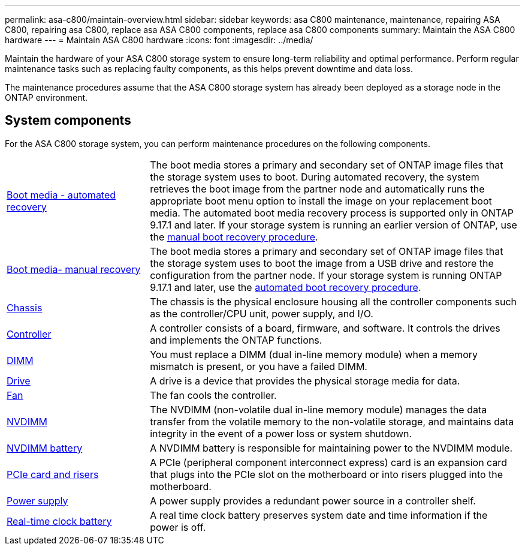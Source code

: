 ---
permalink: asa-c800/maintain-overview.html
sidebar: sidebar
keywords: asa C800 maintenance, maintenance, repairing ASA C800, repairing asa C800, replace asa ASA C800 components, replace asa C800 components
summary: Maintain the ASA C800 hardware
---
= Maintain ASA C800 hardware
:icons: font
:imagesdir: ../media/

[.lead]
Maintain the hardware of your ASA C800 storage system to ensure long-term reliability and optimal performance. Perform regular maintenance tasks such as replacing faulty components, as this helps prevent downtime and data loss. 

The maintenance procedures assume that the ASA C800 storage system has already been deployed as a storage node in the ONTAP environment.

== System components
For the ASA C800 storage system, you can perform maintenance procedures on the following components.

[%rotate, grid="none", frame="none", cols="25,65"]

|===

a| link:bootmedia-replace-workflow-bmr.html[Boot media - automated recovery]

a|The boot media stores a primary and secondary set of ONTAP image files that the storage system uses to boot. During automated recovery, the system retrieves the boot image from the partner node and automatically runs the appropriate boot menu option to install the image on your replacement boot media. The automated boot media recovery process is supported only in ONTAP 9.17.1 and later. If your storage system is running an earlier version of ONTAP, use the link:bootmedia-replace-workflow.html[manual boot recovery procedure].

a| link:bootmedia-replace-workflow.html[Boot media- manual recovery]

a| The boot media stores a primary and secondary set of ONTAP image files that the storage system uses to boot the image from a USB drive and restore the configuration from the partner node. If your storage system is running ONTAP 9.17.1 and later, use the link:bootmedia-replace-workflow-bmr.html[automated boot recovery procedure].

a| link:chassis-replace-workflow.html[Chassis]


a| The chassis is the physical enclosure housing all the controller components such as the controller/CPU unit, power supply, and I/O.

a| link:controller-replace-workflow.html[Controller]

a| A controller consists of a board, firmware, and software. It controls the drives and implements the ONTAP functions.

a| link:dimm-replace.html[DIMM]

a| You must replace a DIMM (dual in-line memory module) when a memory mismatch is present, or you have a failed DIMM.

a| link:drive-replace.html[Drive]

a| A drive is a device that provides the physical storage media for data.

a| link:fan-replace.html[Fan]

a| The fan cools the controller.

a| link:nvdimm-replace[NVDIMM]

a| The NVDIMM (non-volatile dual in-line memory module) manages the data transfer from the volatile memory to the non-volatile storage, and maintains data integrity in the event of a power loss or system shutdown. 

a| link:nvdimm-battery-replace[NVDIMM battery]

a| A NVDIMM battery is responsible for maintaining power to the NVDIMM module.

a| link:pci-cards-and-risers-replace[PCIe card and risers]

a| A PCIe (peripheral component interconnect express) card is an expansion card that plugs into the PCIe slot on the motherboard or into risers plugged into the motherboard. 

a| link:power-supply-replace[Power supply] 

a| A power supply provides a redundant power source in a controller shelf.

a|link:rtc-battery-replace[Real-time clock battery]  

a| A real time clock battery preserves system date and time information if the power is off. 

|===